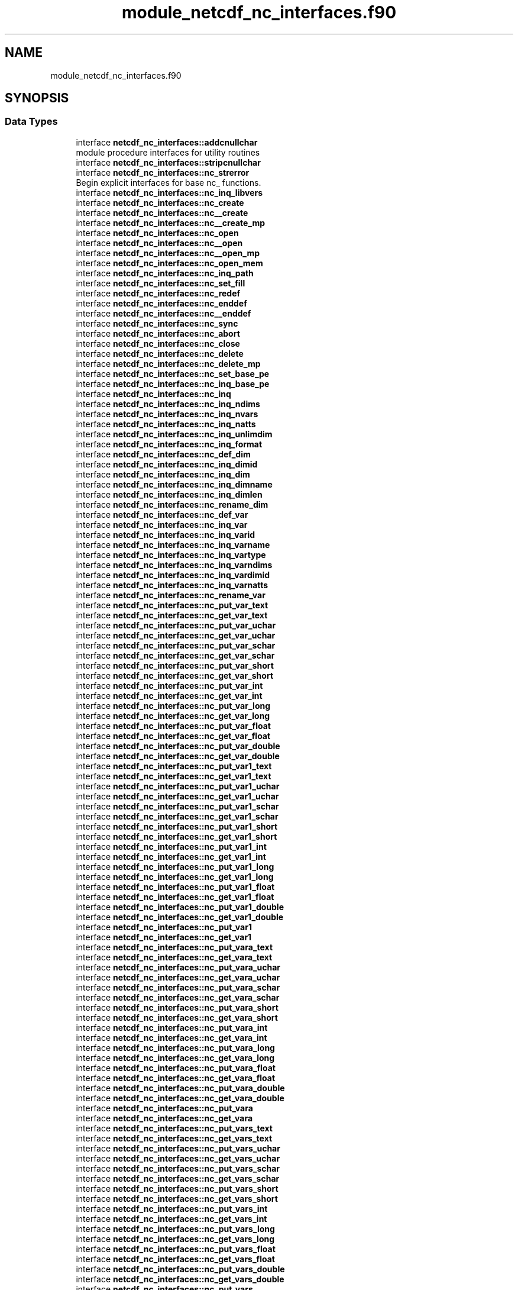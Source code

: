 .TH "module_netcdf_nc_interfaces.f90" 3 "Wed Jan 17 2018" "Version 4.5.0-development" "NetCDF-Fortran" \" -*- nroff -*-
.ad l
.nh
.SH NAME
module_netcdf_nc_interfaces.f90
.SH SYNOPSIS
.br
.PP
.SS "Data Types"

.in +1c
.ti -1c
.RI "interface \fBnetcdf_nc_interfaces::addcnullchar\fP"
.br
.RI "module procedure interfaces for utility routines "
.ti -1c
.RI "interface \fBnetcdf_nc_interfaces::stripcnullchar\fP"
.br
.ti -1c
.RI "interface \fBnetcdf_nc_interfaces::nc_strerror\fP"
.br
.RI "Begin explicit interfaces for base nc_ functions\&. "
.ti -1c
.RI "interface \fBnetcdf_nc_interfaces::nc_inq_libvers\fP"
.br
.ti -1c
.RI "interface \fBnetcdf_nc_interfaces::nc_create\fP"
.br
.ti -1c
.RI "interface \fBnetcdf_nc_interfaces::nc__create\fP"
.br
.ti -1c
.RI "interface \fBnetcdf_nc_interfaces::nc__create_mp\fP"
.br
.ti -1c
.RI "interface \fBnetcdf_nc_interfaces::nc_open\fP"
.br
.ti -1c
.RI "interface \fBnetcdf_nc_interfaces::nc__open\fP"
.br
.ti -1c
.RI "interface \fBnetcdf_nc_interfaces::nc__open_mp\fP"
.br
.ti -1c
.RI "interface \fBnetcdf_nc_interfaces::nc_open_mem\fP"
.br
.ti -1c
.RI "interface \fBnetcdf_nc_interfaces::nc_inq_path\fP"
.br
.ti -1c
.RI "interface \fBnetcdf_nc_interfaces::nc_set_fill\fP"
.br
.ti -1c
.RI "interface \fBnetcdf_nc_interfaces::nc_redef\fP"
.br
.ti -1c
.RI "interface \fBnetcdf_nc_interfaces::nc_enddef\fP"
.br
.ti -1c
.RI "interface \fBnetcdf_nc_interfaces::nc__enddef\fP"
.br
.ti -1c
.RI "interface \fBnetcdf_nc_interfaces::nc_sync\fP"
.br
.ti -1c
.RI "interface \fBnetcdf_nc_interfaces::nc_abort\fP"
.br
.ti -1c
.RI "interface \fBnetcdf_nc_interfaces::nc_close\fP"
.br
.ti -1c
.RI "interface \fBnetcdf_nc_interfaces::nc_delete\fP"
.br
.ti -1c
.RI "interface \fBnetcdf_nc_interfaces::nc_delete_mp\fP"
.br
.ti -1c
.RI "interface \fBnetcdf_nc_interfaces::nc_set_base_pe\fP"
.br
.ti -1c
.RI "interface \fBnetcdf_nc_interfaces::nc_inq_base_pe\fP"
.br
.ti -1c
.RI "interface \fBnetcdf_nc_interfaces::nc_inq\fP"
.br
.ti -1c
.RI "interface \fBnetcdf_nc_interfaces::nc_inq_ndims\fP"
.br
.ti -1c
.RI "interface \fBnetcdf_nc_interfaces::nc_inq_nvars\fP"
.br
.ti -1c
.RI "interface \fBnetcdf_nc_interfaces::nc_inq_natts\fP"
.br
.ti -1c
.RI "interface \fBnetcdf_nc_interfaces::nc_inq_unlimdim\fP"
.br
.ti -1c
.RI "interface \fBnetcdf_nc_interfaces::nc_inq_format\fP"
.br
.ti -1c
.RI "interface \fBnetcdf_nc_interfaces::nc_def_dim\fP"
.br
.ti -1c
.RI "interface \fBnetcdf_nc_interfaces::nc_inq_dimid\fP"
.br
.ti -1c
.RI "interface \fBnetcdf_nc_interfaces::nc_inq_dim\fP"
.br
.ti -1c
.RI "interface \fBnetcdf_nc_interfaces::nc_inq_dimname\fP"
.br
.ti -1c
.RI "interface \fBnetcdf_nc_interfaces::nc_inq_dimlen\fP"
.br
.ti -1c
.RI "interface \fBnetcdf_nc_interfaces::nc_rename_dim\fP"
.br
.ti -1c
.RI "interface \fBnetcdf_nc_interfaces::nc_def_var\fP"
.br
.ti -1c
.RI "interface \fBnetcdf_nc_interfaces::nc_inq_var\fP"
.br
.ti -1c
.RI "interface \fBnetcdf_nc_interfaces::nc_inq_varid\fP"
.br
.ti -1c
.RI "interface \fBnetcdf_nc_interfaces::nc_inq_varname\fP"
.br
.ti -1c
.RI "interface \fBnetcdf_nc_interfaces::nc_inq_vartype\fP"
.br
.ti -1c
.RI "interface \fBnetcdf_nc_interfaces::nc_inq_varndims\fP"
.br
.ti -1c
.RI "interface \fBnetcdf_nc_interfaces::nc_inq_vardimid\fP"
.br
.ti -1c
.RI "interface \fBnetcdf_nc_interfaces::nc_inq_varnatts\fP"
.br
.ti -1c
.RI "interface \fBnetcdf_nc_interfaces::nc_rename_var\fP"
.br
.ti -1c
.RI "interface \fBnetcdf_nc_interfaces::nc_put_var_text\fP"
.br
.ti -1c
.RI "interface \fBnetcdf_nc_interfaces::nc_get_var_text\fP"
.br
.ti -1c
.RI "interface \fBnetcdf_nc_interfaces::nc_put_var_uchar\fP"
.br
.ti -1c
.RI "interface \fBnetcdf_nc_interfaces::nc_get_var_uchar\fP"
.br
.ti -1c
.RI "interface \fBnetcdf_nc_interfaces::nc_put_var_schar\fP"
.br
.ti -1c
.RI "interface \fBnetcdf_nc_interfaces::nc_get_var_schar\fP"
.br
.ti -1c
.RI "interface \fBnetcdf_nc_interfaces::nc_put_var_short\fP"
.br
.ti -1c
.RI "interface \fBnetcdf_nc_interfaces::nc_get_var_short\fP"
.br
.ti -1c
.RI "interface \fBnetcdf_nc_interfaces::nc_put_var_int\fP"
.br
.ti -1c
.RI "interface \fBnetcdf_nc_interfaces::nc_get_var_int\fP"
.br
.ti -1c
.RI "interface \fBnetcdf_nc_interfaces::nc_put_var_long\fP"
.br
.ti -1c
.RI "interface \fBnetcdf_nc_interfaces::nc_get_var_long\fP"
.br
.ti -1c
.RI "interface \fBnetcdf_nc_interfaces::nc_put_var_float\fP"
.br
.ti -1c
.RI "interface \fBnetcdf_nc_interfaces::nc_get_var_float\fP"
.br
.ti -1c
.RI "interface \fBnetcdf_nc_interfaces::nc_put_var_double\fP"
.br
.ti -1c
.RI "interface \fBnetcdf_nc_interfaces::nc_get_var_double\fP"
.br
.ti -1c
.RI "interface \fBnetcdf_nc_interfaces::nc_put_var1_text\fP"
.br
.ti -1c
.RI "interface \fBnetcdf_nc_interfaces::nc_get_var1_text\fP"
.br
.ti -1c
.RI "interface \fBnetcdf_nc_interfaces::nc_put_var1_uchar\fP"
.br
.ti -1c
.RI "interface \fBnetcdf_nc_interfaces::nc_get_var1_uchar\fP"
.br
.ti -1c
.RI "interface \fBnetcdf_nc_interfaces::nc_put_var1_schar\fP"
.br
.ti -1c
.RI "interface \fBnetcdf_nc_interfaces::nc_get_var1_schar\fP"
.br
.ti -1c
.RI "interface \fBnetcdf_nc_interfaces::nc_put_var1_short\fP"
.br
.ti -1c
.RI "interface \fBnetcdf_nc_interfaces::nc_get_var1_short\fP"
.br
.ti -1c
.RI "interface \fBnetcdf_nc_interfaces::nc_put_var1_int\fP"
.br
.ti -1c
.RI "interface \fBnetcdf_nc_interfaces::nc_get_var1_int\fP"
.br
.ti -1c
.RI "interface \fBnetcdf_nc_interfaces::nc_put_var1_long\fP"
.br
.ti -1c
.RI "interface \fBnetcdf_nc_interfaces::nc_get_var1_long\fP"
.br
.ti -1c
.RI "interface \fBnetcdf_nc_interfaces::nc_put_var1_float\fP"
.br
.ti -1c
.RI "interface \fBnetcdf_nc_interfaces::nc_get_var1_float\fP"
.br
.ti -1c
.RI "interface \fBnetcdf_nc_interfaces::nc_put_var1_double\fP"
.br
.ti -1c
.RI "interface \fBnetcdf_nc_interfaces::nc_get_var1_double\fP"
.br
.ti -1c
.RI "interface \fBnetcdf_nc_interfaces::nc_put_var1\fP"
.br
.ti -1c
.RI "interface \fBnetcdf_nc_interfaces::nc_get_var1\fP"
.br
.ti -1c
.RI "interface \fBnetcdf_nc_interfaces::nc_put_vara_text\fP"
.br
.ti -1c
.RI "interface \fBnetcdf_nc_interfaces::nc_get_vara_text\fP"
.br
.ti -1c
.RI "interface \fBnetcdf_nc_interfaces::nc_put_vara_uchar\fP"
.br
.ti -1c
.RI "interface \fBnetcdf_nc_interfaces::nc_get_vara_uchar\fP"
.br
.ti -1c
.RI "interface \fBnetcdf_nc_interfaces::nc_put_vara_schar\fP"
.br
.ti -1c
.RI "interface \fBnetcdf_nc_interfaces::nc_get_vara_schar\fP"
.br
.ti -1c
.RI "interface \fBnetcdf_nc_interfaces::nc_put_vara_short\fP"
.br
.ti -1c
.RI "interface \fBnetcdf_nc_interfaces::nc_get_vara_short\fP"
.br
.ti -1c
.RI "interface \fBnetcdf_nc_interfaces::nc_put_vara_int\fP"
.br
.ti -1c
.RI "interface \fBnetcdf_nc_interfaces::nc_get_vara_int\fP"
.br
.ti -1c
.RI "interface \fBnetcdf_nc_interfaces::nc_put_vara_long\fP"
.br
.ti -1c
.RI "interface \fBnetcdf_nc_interfaces::nc_get_vara_long\fP"
.br
.ti -1c
.RI "interface \fBnetcdf_nc_interfaces::nc_put_vara_float\fP"
.br
.ti -1c
.RI "interface \fBnetcdf_nc_interfaces::nc_get_vara_float\fP"
.br
.ti -1c
.RI "interface \fBnetcdf_nc_interfaces::nc_put_vara_double\fP"
.br
.ti -1c
.RI "interface \fBnetcdf_nc_interfaces::nc_get_vara_double\fP"
.br
.ti -1c
.RI "interface \fBnetcdf_nc_interfaces::nc_put_vara\fP"
.br
.ti -1c
.RI "interface \fBnetcdf_nc_interfaces::nc_get_vara\fP"
.br
.ti -1c
.RI "interface \fBnetcdf_nc_interfaces::nc_put_vars_text\fP"
.br
.ti -1c
.RI "interface \fBnetcdf_nc_interfaces::nc_get_vars_text\fP"
.br
.ti -1c
.RI "interface \fBnetcdf_nc_interfaces::nc_put_vars_uchar\fP"
.br
.ti -1c
.RI "interface \fBnetcdf_nc_interfaces::nc_get_vars_uchar\fP"
.br
.ti -1c
.RI "interface \fBnetcdf_nc_interfaces::nc_put_vars_schar\fP"
.br
.ti -1c
.RI "interface \fBnetcdf_nc_interfaces::nc_get_vars_schar\fP"
.br
.ti -1c
.RI "interface \fBnetcdf_nc_interfaces::nc_put_vars_short\fP"
.br
.ti -1c
.RI "interface \fBnetcdf_nc_interfaces::nc_get_vars_short\fP"
.br
.ti -1c
.RI "interface \fBnetcdf_nc_interfaces::nc_put_vars_int\fP"
.br
.ti -1c
.RI "interface \fBnetcdf_nc_interfaces::nc_get_vars_int\fP"
.br
.ti -1c
.RI "interface \fBnetcdf_nc_interfaces::nc_put_vars_long\fP"
.br
.ti -1c
.RI "interface \fBnetcdf_nc_interfaces::nc_get_vars_long\fP"
.br
.ti -1c
.RI "interface \fBnetcdf_nc_interfaces::nc_put_vars_float\fP"
.br
.ti -1c
.RI "interface \fBnetcdf_nc_interfaces::nc_get_vars_float\fP"
.br
.ti -1c
.RI "interface \fBnetcdf_nc_interfaces::nc_put_vars_double\fP"
.br
.ti -1c
.RI "interface \fBnetcdf_nc_interfaces::nc_get_vars_double\fP"
.br
.ti -1c
.RI "interface \fBnetcdf_nc_interfaces::nc_put_vars\fP"
.br
.ti -1c
.RI "interface \fBnetcdf_nc_interfaces::nc_get_vars\fP"
.br
.ti -1c
.RI "interface \fBnetcdf_nc_interfaces::nc_put_varm_text\fP"
.br
.ti -1c
.RI "interface \fBnetcdf_nc_interfaces::nc_get_varm_text\fP"
.br
.ti -1c
.RI "interface \fBnetcdf_nc_interfaces::nc_put_varm_uchar\fP"
.br
.ti -1c
.RI "interface \fBnetcdf_nc_interfaces::nc_get_varm_uchar\fP"
.br
.ti -1c
.RI "interface \fBnetcdf_nc_interfaces::nc_put_varm_schar\fP"
.br
.ti -1c
.RI "interface \fBnetcdf_nc_interfaces::nc_get_varm_schar\fP"
.br
.ti -1c
.RI "interface \fBnetcdf_nc_interfaces::nc_put_varm_short\fP"
.br
.ti -1c
.RI "interface \fBnetcdf_nc_interfaces::nc_get_varm_short\fP"
.br
.ti -1c
.RI "interface \fBnetcdf_nc_interfaces::nc_put_varm_int\fP"
.br
.ti -1c
.RI "interface \fBnetcdf_nc_interfaces::nc_get_varm_int\fP"
.br
.ti -1c
.RI "interface \fBnetcdf_nc_interfaces::nc_put_varm_long\fP"
.br
.ti -1c
.RI "interface \fBnetcdf_nc_interfaces::nc_get_varm_long\fP"
.br
.ti -1c
.RI "interface \fBnetcdf_nc_interfaces::nc_put_varm_float\fP"
.br
.ti -1c
.RI "interface \fBnetcdf_nc_interfaces::nc_get_varm_float\fP"
.br
.ti -1c
.RI "interface \fBnetcdf_nc_interfaces::nc_put_varm_double\fP"
.br
.ti -1c
.RI "interface \fBnetcdf_nc_interfaces::nc_get_varm_double\fP"
.br
.ti -1c
.RI "interface \fBnetcdf_nc_interfaces::nc_inq_att\fP"
.br
.ti -1c
.RI "interface \fBnetcdf_nc_interfaces::nc_inq_attid\fP"
.br
.ti -1c
.RI "interface \fBnetcdf_nc_interfaces::nc_inq_atttype\fP"
.br
.ti -1c
.RI "interface \fBnetcdf_nc_interfaces::nc_inq_attlen\fP"
.br
.ti -1c
.RI "interface \fBnetcdf_nc_interfaces::nc_inq_attname\fP"
.br
.ti -1c
.RI "interface \fBnetcdf_nc_interfaces::nc_copy_att\fP"
.br
.ti -1c
.RI "interface \fBnetcdf_nc_interfaces::nc_rename_att\fP"
.br
.ti -1c
.RI "interface \fBnetcdf_nc_interfaces::nc_del_att\fP"
.br
.ti -1c
.RI "interface \fBnetcdf_nc_interfaces::nc_put_att_text\fP"
.br
.ti -1c
.RI "interface \fBnetcdf_nc_interfaces::nc_get_att_text\fP"
.br
.ti -1c
.RI "interface \fBnetcdf_nc_interfaces::nc_put_att_uchar\fP"
.br
.ti -1c
.RI "interface \fBnetcdf_nc_interfaces::nc_get_att_uchar\fP"
.br
.ti -1c
.RI "interface \fBnetcdf_nc_interfaces::nc_put_att_schar\fP"
.br
.ti -1c
.RI "interface \fBnetcdf_nc_interfaces::nc_get_att_schar\fP"
.br
.ti -1c
.RI "interface \fBnetcdf_nc_interfaces::nc_put_att_short\fP"
.br
.ti -1c
.RI "interface \fBnetcdf_nc_interfaces::nc_get_att_short\fP"
.br
.ti -1c
.RI "interface \fBnetcdf_nc_interfaces::nc_put_att_int\fP"
.br
.ti -1c
.RI "interface \fBnetcdf_nc_interfaces::nc_get_att_int\fP"
.br
.ti -1c
.RI "interface \fBnetcdf_nc_interfaces::nc_put_att_long\fP"
.br
.ti -1c
.RI "interface \fBnetcdf_nc_interfaces::nc_get_att_long\fP"
.br
.ti -1c
.RI "interface \fBnetcdf_nc_interfaces::nc_put_att_float\fP"
.br
.ti -1c
.RI "interface \fBnetcdf_nc_interfaces::nc_get_att_float\fP"
.br
.ti -1c
.RI "interface \fBnetcdf_nc_interfaces::nc_put_att_double\fP"
.br
.ti -1c
.RI "interface \fBnetcdf_nc_interfaces::nc_get_att_double\fP"
.br
.ti -1c
.RI "interface \fBnetcdf_nc_interfaces::nc_copy_var\fP"
.br
.ti -1c
.RI "interface \fBnetcdf_nc_interfaces::nc_set_default_format\fP"
.br
.in -1c
.SS "Modules"

.in +1c
.ti -1c
.RI "module \fBnetcdf_nc_interfaces\fP"
.br
.in -1c
.SS "Functions/Subroutines"

.in +1c
.ti -1c
.RI "character(len=(len(string)+1)) function \fBnetcdf_nc_interfaces::addcnullchar\fP (string, nlen)"
.br
.ti -1c
.RI "character(len=nlen) function \fBnetcdf_nc_interfaces::stripcnullchar\fP (cstring, nlen)"
.br
.in -1c
.SH "Author"
.PP 
Generated automatically by Doxygen for NetCDF-Fortran from the source code\&.
